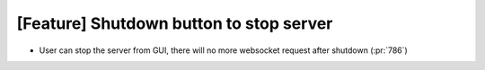 [Feature] Shutdown button to stop server
========================================

* User can stop the server from GUI, there will no more
  websocket request after shutdown (:pr:`786`)
